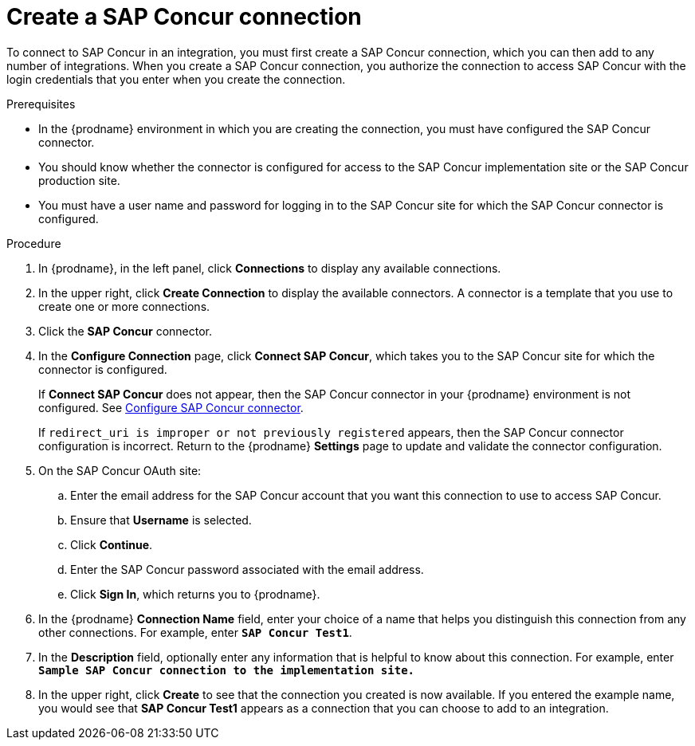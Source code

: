 // This module is included in the following assemblies:
// as_connecting-to-concur.adoc

[id='create-concur-connection_{context}']
= Create a SAP Concur connection

To connect to SAP Concur in an integration, you must first create a SAP
Concur connection, which you can then add to any number of integrations. 
When you create a SAP Concur connection, you authorize the connection to access 
SAP Concur with the login credentials that you enter when you create
the connection. 

.Prerequisites
* In the {prodname} environment in which you are creating the connection,
you must have configured the SAP Concur connector.  
* You should know whether the connector is configured for access to the
SAP Concur implementation site or the SAP Concur production site. 
* You must have a user name and password for logging in to the SAP 
Concur site for which the SAP Concur connector is configured. 

.Procedure

. In {prodname}, in the left panel, click *Connections* to
display any available connections.
. In the upper right, click *Create Connection* to display
the available connectors. A connector is a template that
you use to create one or more connections.
. Click the *SAP Concur* connector.
. In the *Configure Connection* page, click *Connect SAP Concur*, 
which takes you to the SAP Concur site for which the connector is
configured. 
+
If *Connect SAP Concur* does not appear, then the SAP Concur
connector in your {prodname} environment
is not configured.  See
link:{LinkFuseOnlineConnectorGuide}#configure-concur-connector_concur[Configure SAP Concur connector]. 
+
If `redirect_uri is improper or not previously registered` appears, then 
the SAP Concur connector configuration is incorrect. 
Return to the {prodname} *Settings* page
to update and validate the connector configuration.  

. On the SAP Concur OAuth site: 
.. Enter the email address for the SAP Concur account that you want
this connection to use to access SAP Concur. 
.. Ensure that *Username* is selected. 
.. Click *Continue*. 
.. Enter the SAP Concur password associated with the email address.
.. Click *Sign In*, which returns you to {prodname}. 

. In the {prodname} *Connection Name* field, enter your choice of a name that
helps you distinguish this connection from any other connections.
For example, enter `*SAP Concur Test1*`.
. In the *Description* field, optionally enter any information that
is helpful to know about this connection. For example,
enter `*Sample SAP Concur connection to the implementation site.*`
. In the upper right, click *Create* to see that the connection you
created is now available. If you entered the example name, you would
see that *SAP Concur Test1* appears as a connection that you can 
choose to add to an integration.

